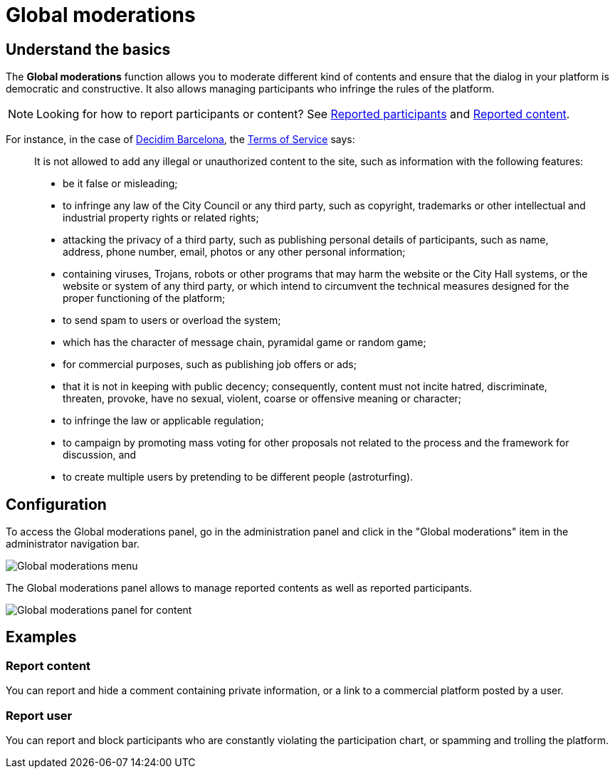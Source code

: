 = Global moderations

== Understand the basics

The *Global moderations* function allows you to moderate different kind of contents and
ensure that the dialog in your platform is democratic and constructive. 
It also allows managing participants who infringe the rules of the platform.

NOTE: Looking for how to report participants or content? See xref:moderations/reported_users.adoc[Reported participants] and xref:moderations/reported_content.adoc[Reported content].

For instance, in the case of https://www.decidim.barcelona/[Decidim Barcelona],
the https://www.decidim.barcelona/pages/terms-and-conditions[Terms of Service] says:

> It is not allowed to add any illegal or unauthorized content to the site, such
as information with the following features:
>
> * be it false or misleading;
> * to infringe any law of the City Council or any third party, such as copyright,
trademarks or other intellectual and industrial property rights or related rights;
> * attacking the privacy of a third party, such as publishing personal details
of participants, such as name, address, phone number, email, photos or any other
personal information;
> * containing viruses, Trojans, robots or other programs that may harm the website
or the City Hall systems, or the website or system of any third party, or which
intend to circumvent the technical measures designed for the proper functioning
of the platform;
> * to send spam to users or overload the system;
> * which has the character of message chain, pyramidal game or random game;
> * for commercial purposes, such as publishing job offers or ads;
> * that it is not in keeping with public decency; consequently, content must not
incite hatred, discriminate, threaten, provoke, have no sexual, violent, coarse or
offensive meaning or character;
> * to infringe the law or applicable regulation;
> * to campaign by promoting mass voting for other proposals not related to the
process and the framework for discussion, and
> * to create multiple users by pretending to be different people (astroturfing).

== Configuration

To access the Global moderations panel, go in the administration panel and click in the "Global moderations" item in 
the administrator navigation bar.

image::moderations/moderations_menu.png[Global moderations menu]

The Global moderations panel allows to manage reported contents as well as reported participants. 

image:moderations/moderations_backend_list_content.png[Global moderations panel for content]

== Examples

=== Report content

You can report and hide a comment containing private information, or a link to a commercial platform posted by a user. 

=== Report user

You can report and block participants who are constantly violating the participation chart, or spamming and trolling the platform. 